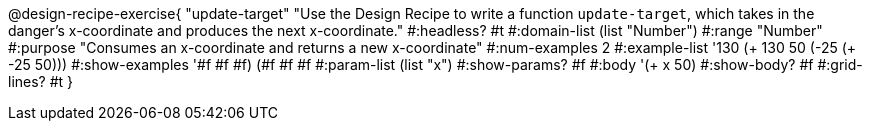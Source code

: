 @design-recipe-exercise{ "update-target" 
"Use the Design Recipe to write a function `update-target`, which takes in the danger’s x-coordinate and produces the next x-coordinate."
  #:headless? #t
  #:domain-list (list "Number")
  #:range "Number"
  #:purpose "Consumes an x-coordinate and returns a new x-coordinate"
  #:num-examples 2
  #:example-list '((130 (+ 130 50))
                   (-25 (+ -25 50)))
  #:show-examples '((#f #f #f) (#f #f #f))
  #:param-list (list "x")
  #:show-params? #f
  #:body '(+ x 50)
  #:show-body? #f
  #:grid-lines? #t 
  }